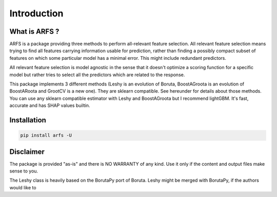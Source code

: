 Introduction
============

What is ARFS ?
--------------

ARFS is a package providing three methods to perform all-relevant feature selection.
All relevant feature selection means trying to find all features carrying information usable for prediction, 
rather than finding a possibly compact subset of features on which some particular model has a minimal error. 
This might include redundant predictors. 

All relevant feature selection is model agnostic in the sense that it doesn't optimize a scoring function for 
a specific model but rather tries to select all the predictors which are related to the response.

This package implements 3 different methods (Leshy is an evolution of Boruta, 
BoostAGroota is an evolution of BoostARoota and GrootCV is a new one). 
They are sklearn compatible. See hereunder for details about those methods. 
You can use any sklearn compatible estimator with Leshy and BoostAGroota but I recommend lightGBM. 
It's fast, accurate and has SHAP values builtin.

Installation
------------

.. code:: shell

   pip install arfs -U

Disclaimer
----------

The package is provided "as-is" and there is NO WARRANTY of any kind. 
Use it only if the content and output files make sense to you.

The Leshy class is heavily based on the BorutaPy port of Boruta.
Leshy might be merged with BorutaPy, if the authors would like to
